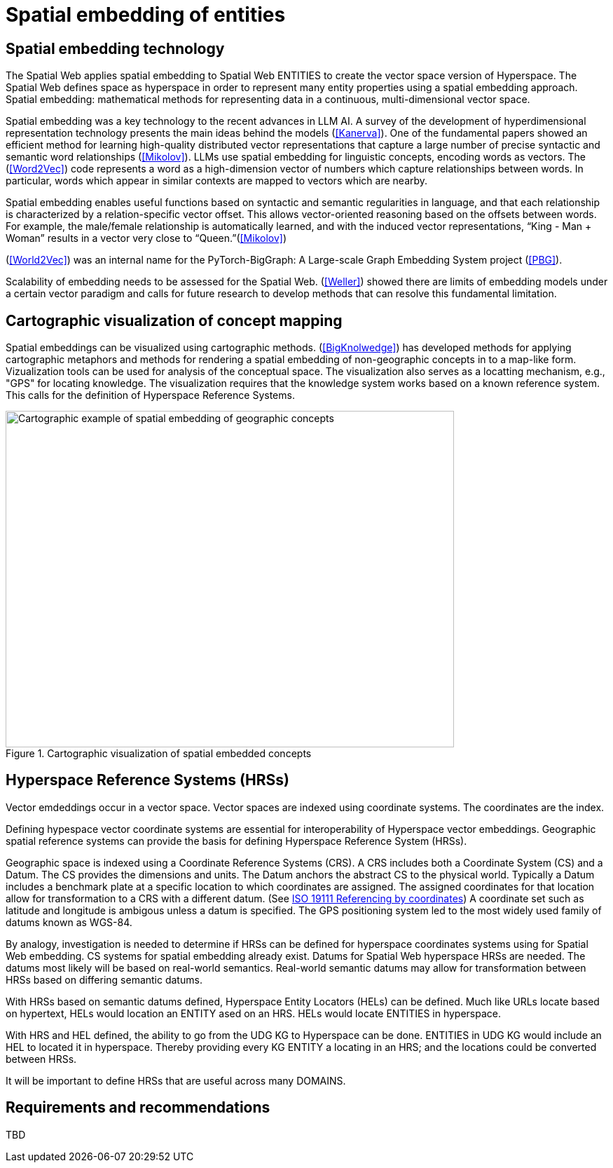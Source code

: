 = Spatial embedding of entities

== Spatial embedding technology 

The Spatial Web applies spatial embedding to Spatial Web ENTITIES to create the vector space version of Hyperspace. The Spatial Web defines space as hyperspace in order to represent many entity properties using a spatial embedding approach.   Spatial embedding: mathematical methods for representing data in a continuous, multi-dimensional vector space.

Spatial embedding was a key technology to the recent advances in LLM AI.  A survey of the development of hyperdimensional representation technology presents the main ideas behind the models (<<Kanerva>>).  One of the fundamental papers showed an efficient method for learning high-quality distributed vector representations that capture a large number of precise syntactic and semantic word relationships (<<Mikolov>>).  LLMs use spatial embedding for linguistic concepts, encoding words as vectors. The (<<Word2Vec>>) code represents a word as a high-dimension vector of numbers which capture relationships between words. In particular, words which appear in similar contexts are mapped to vectors which are nearby.  

Spatial embedding enables useful functions based on syntactic and semantic regularities in language, and that each relationship is characterized by a relation-specific vector offset. This allows vector-oriented reasoning based on the offsets between words. For example, the male/female relationship is automatically learned, and with the induced vector representations, “King - Man + Woman” results in a vector very close to “Queen.”(<<Mikolov>>)

(<<World2Vec>>) was an internal name for the PyTorch-BigGraph: A Large-scale Graph Embedding System project (<<PBG>>).

Scalability of embedding needs to be assessed for the Spatial Web. (<<Weller>>) showed there are limits of embedding models under a certain vector paradigm and calls for future research to develop methods that can resolve this fundamental limitation.



== Cartographic visualization of concept mapping

Spatial embeddings can be visualized using cartographic methods.  (<<BigKnolwedge>>) has developed methods for applying cartographic metaphors and methods for rendering a spatial embedding of non-geographic concepts in to a map-like form.  Vizualization tools can be used for analysis of the conceptual space.  The visualization also serves as a locatting mechanism, e.g., "GPS" for locating knowledge. The visualization requires that the knowledge system works based on a known reference system. This calls for the definition of Hyperspace Reference Systems.

.Cartographic visualization of spatial embedded concepts
image::geospatial_explorer.png[Cartographic example of spatial embedding of geographic concepts, width=640,height=480]

[[hyperspace-reference-systems]]
== Hyperspace Reference Systems (HRSs)

Vector emdeddings occur in a vector space.  Vector spaces are indexed using coordinate systems.  The coordinates are the index. 

Defining hypespace vector coordinate systems are essential for interoperability of Hyperspace vector embeddings.  Geographic spatial reference systems can provide the basis for defining Hyperspace Reference System (HRSs). 

Geographic space is indexed using a Coordinate Reference Systems (CRS).  A CRS includes both a Coordinate System (CS) and a Datum.  The CS provides the dimensions and units.  The Datum anchors the abstract CS to the physical world.  Typically a Datum includes a benchmark plate at a specific location to which coordinates are assigned.  The assigned coordinates for that location allow for transformation to a CRS with a different datum.  (See <<ISO_19111_2019, ISO 19111 Referencing by coordinates>>) A coordinate set such as latitude and longitude is ambigous unless a datum is specified.  The GPS positioning system led to the most widely used family of datums known as WGS-84. 

By analogy, investigation is needed to determine if HRSs can be defined for hyperspace coordinates systems using for Spatial Web embedding.  CS systems for spatial embedding already exist.  Datums for Spatial Web hyperspace HRSs are needed. The datums most likely will be based on real-world semantics.  Real-world semantic datums may allow for transformation between HRSs based on differing semantic datums.

With HRSs based on semantic datums defined, Hyperspace Entity Locators (HELs) can be defined. Much like URLs locate based on hypertext, HELs would location an ENTITY ased on an HRS.  HELs would locate ENTITIES in hyperspace.

With HRS and HEL defined, the ability to go from the UDG KG to Hyperspace can be done.  ENTITIES in UDG KG would include an HEL to located it in hyperspace. Thereby providing every KG ENTITY a locating in an HRS; and the locations could be converted between HRSs.

It will be important to define HRSs that are useful across many DOMAINS.

== Requirements and recommendations

TBD

